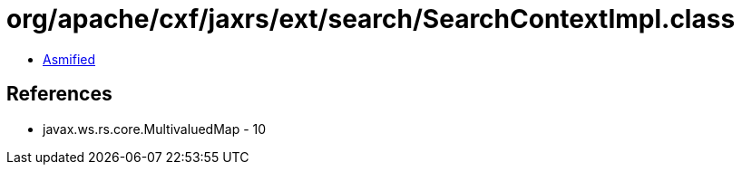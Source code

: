 = org/apache/cxf/jaxrs/ext/search/SearchContextImpl.class

 - link:SearchContextImpl-asmified.java[Asmified]

== References

 - javax.ws.rs.core.MultivaluedMap - 10
